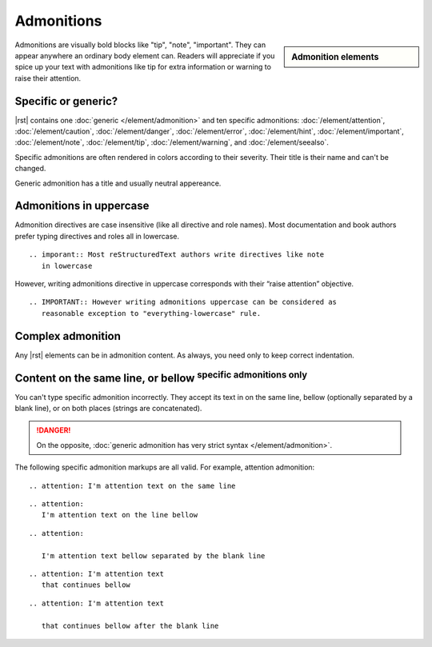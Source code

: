 ################################################################################
Admonitions
################################################################################

.. sidebar:: Admonition elements

   .. datatemplate:yaml:: /_data/collection/admonitions.yaml
      :template: collection.rst.jinja

Admonitions are visually bold blocks like "tip", "note", "important". They can appear anywhere an ordinary body element can. Readers will appreciate if you spice up your text with admonitions like tip for extra information or warning to raise their attention.

.. raw:: html
   
   <div style="clear: both;"></div>

Specific or generic?
********************

|rst| contains one :doc:`generic </element/admonition>` and ten specific admonitions: :doc:`/element/attention`, :doc:`/element/caution`, :doc:`/element/danger`, :doc:`/element/error`, :doc:`/element/hint`, :doc:`/element/important`, :doc:`/element/note`, :doc:`/element/tip`, :doc:`/element/warning`, and :doc:`/element/seealso`.

Specific admonitions are often rendered in colors according to their severity. Their title is their name and can't be changed.

.. datatemplate:yaml:: /_data/snippet/admonitions1.yaml
   :template: snippet.rst.jinja

Generic admonition has a title and usually neutral appereance.

.. datatemplate:yaml:: /_data/snippet/admonitions2.yaml
   :template: snippet.rst.jinja

Admonitions in uppercase
************************

Admonition directives are case insensitive (like all directive and role names). Most documentation and book authors prefer typing directives and roles all in lowercase.

::

   .. imporant:: Most reStructuredText authors write directives like note
      in lowercase

However, writing admonitions directive in uppercase corresponds with their “raise attention” objective.

::

   .. IMPORTANT:: However writing admonitions uppercase can be considered as
      reasonable exception to "everything-lowercase" rule.

Complex admonition
******************

Any |rst| elements can be in admonition content. As always, you need only to keep correct indentation.

.. datatemplate:yaml:: /_data/snippet/admonitions2.yaml
   :template: snippet.rst.jinja

Content on the same line, or bellow :sup:`specific admonitions only`
********************************************************************

You can't type specific admonition incorrectly. They accept its text in on the same line, bellow (optionally separated by a blank line), or on both places (strings are concatenated).

.. danger:: On the opposite, :doc:`generic admonition has very strict syntax </element/admonition>`.

The following specific admonition markups are all valid. For example, attention admonition::

  .. attention: I'm attention text on the same line

..

::

  .. attention:
     I'm attention text on the line bellow

..

::

  .. attention:
      
     I'm attention text bellow separated by the blank line

..

::

  .. attention: I'm attention text
     that continues bellow

..

::

  .. attention: I'm attention text

     that continues bellow after the blank line